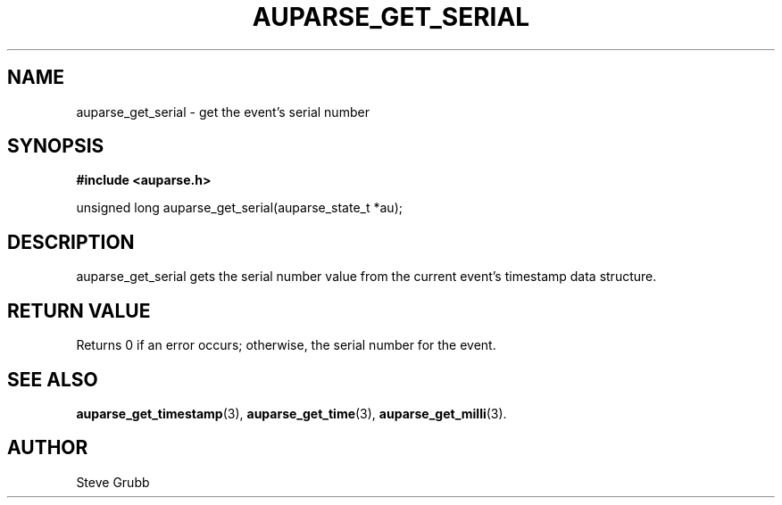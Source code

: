 .TH "AUPARSE_GET_SERIAL" "3" "Feb 2007" "Red Hat" "Linux Audit API"
.SH NAME
auparse_get_serial \- get the event's serial number 
.SH "SYNOPSIS"
.B #include <auparse.h>
.sp
unsigned long auparse_get_serial(auparse_state_t *au);

.SH "DESCRIPTION"

auparse_get_serial gets the serial number value from the current event's timestamp data structure.

.SH "RETURN VALUE"

Returns 0 if an error occurs; otherwise, the serial number for the event.

.SH "SEE ALSO"

.BR auparse_get_timestamp (3), 
.BR auparse_get_time (3), 
.BR auparse_get_milli (3).

.SH AUTHOR
Steve Grubb
